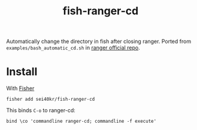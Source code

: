 #+TITLE: fish-ranger-cd

Automatically change the directory in fish after closing ranger.
Ported from =examples/bash_automatic_cd.sh= in [[https://github.com/ranger/ranger][ranger official repo]].

* Install
With [[https://github.com/jorgebucaran/fisher][Fisher]]

#+BEGIN_SRC fish
  fisher add sei40kr/fish-ranger-cd
#+END_SRC

This binds ~C-o~ to ranger-cd:

#+BEGIN_SRC fish
bind \co 'commandline ranger-cd; commandline -f execute'
#+END_SRC
